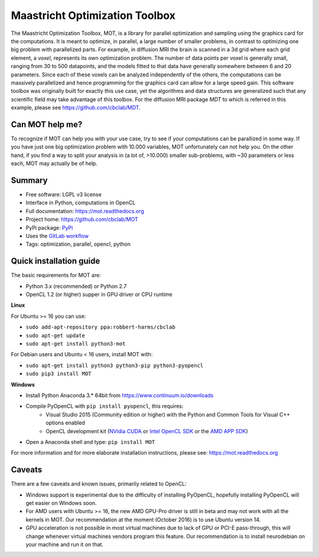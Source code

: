 Maastricht Optimization Toolbox
===============================
The Maastricht Optimization Toolbox, MOT, is a library for parallel optimization and sampling using the graphics card for the computations.
It is meant to optimize, in parallel, a large number of smaller problems, in contrast to optimizing one big problem with parallelized parts.
For example, in diffusion MRI the brain is scanned in a 3d grid where each grid element, a *voxel*, represents its own optimization problem.
The number of data points per voxel is generally small, ranging from 30 to 500 datapoints, and the models fitted to that data have
generally somewhere between 6 and 20 parameters.
Since each of these voxels can be analyzed independently of the others, the computations can be massively parallelized and hence programming
for the graphics card can allow for a large speed gain.
This software toolbox was originally built for exactly this use case, yet the algorithms and data structures are generalized such that any scientific field may take advantage of this toolbox.
For the diffusion MRI package *MDT* to which is referred in this example, please see https://github.com/cbclab/MDT.

Can MOT help me?
^^^^^^^^^^^^^^^^
To recognize if MOT can help you with your use case, try to see if your computations can be parallized in some way.
If you have just one big optimization problem with 10.000 variables, MOT unfortunately can not help you.
On the other hand, if you find a way to split your analysis in (a lot of, >10.000) smaller sub-problems, with ~30 parameters or less each, MOT may actually be of help.


Summary
^^^^^^^
* Free software: LGPL v3 license
* Interface in Python, computations in OpenCL
* Full documentation: https://mot.readthedocs.org
* Project home: https://github.com/cbclab/MOT
* PyPi package: `PyPi <http://badge.fury.io/py/mot>`_
* Uses the `GitLab workflow <https://docs.gitlab.com/ee/workflow/gitlab_flow.html>`_
* Tags: optimization, parallel, opencl, python


Quick installation guide
^^^^^^^^^^^^^^^^^^^^^^^^
The basic requirements for MOT are:

* Python 3.x (recommended) or Python 2.7
* OpenCL 1.2 (or higher) supper in GPU driver or CPU runtime


**Linux**

For Ubuntu >= 16 you can use:

* ``sudo add-apt-repository ppa:robbert-harms/cbclab``
* ``sudo apt-get update``
* ``sudo apt-get install python3-mot``


For Debian users and Ubuntu < 16 users, install MOT with:

* ``sudo apt-get install python3 python3-pip python3-pyopencl``
* ``sudo pip3 install MOT``


**Windows**

* Install Python Anaconda 3.* 64bit from https://www.continuum.io/downloads
* Compile PyOpenCL with ``pip install pyopencl``, this requires:
    * Visual Studio 2015 (Community edition or higher) with the Python and Common Tools for Visual C++ options enabled
    * OpenCL development kit (`NVidia CUDA <https://developer.nvidia.com/cuda-downloads>`_ or `Intel OpenCL SDK <https://software.intel.com/en-us/intel-opencl>`_ or the `AMD APP SDK <http://developer.amd.com/tools-and-sdks/opencl-zone/amd-accelerated-parallel-processing-app-sdk/>`_)
* Open a Anaconda shell and type: ``pip install MOT``


For more information and for more elaborate installation instructions, please see: https://mot.readthedocs.org


Caveats
^^^^^^^
There are a few caveats and known issues, primarily related to OpenCL:

* Windows support is experimental due to the difficulty of installing PyOpenCL, hopefully installing PyOpenCL will get easier on Windows soon.
* For AMD users with Ubuntu >= 16, the new AMD GPU-Pro driver is still in beta and may not work with all the kernels in MOT.
  Our recommendation at the moment (October 2016) is to use Ubuntu version 14.
* GPU acceleration is not possible in most virtual machines due to lack of GPU or PCI-E pass-through, this will change whenever virtual machines vendors program this feature.
  Our recommendation is to install neurodebian on your machine and run it on that.
